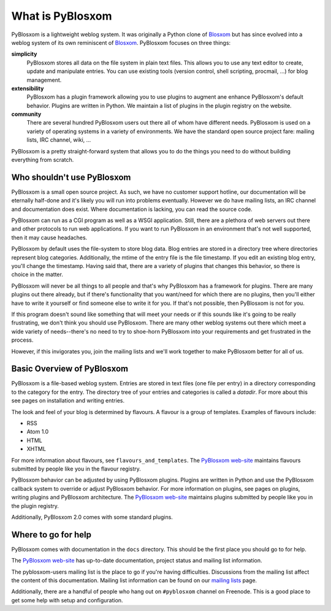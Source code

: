 =================
What is PyBlosxom
=================

PyBlosxom is a lightweight weblog system.  It was originally a Python clone 
of `Blosxom`_ but has since evolved into a weblog system of its own 
reminiscent of `Blosxom`_.  PyBlosxom focuses on three things:

**simplicity**
  PyBlosxom stores all data on the file system in plain text files.
  This allows you to use any text editor to create, update and manipulate
  entries.  You can use existing tools (version control, shell scripting,
  procmail, ...) for blog management.

**extensibility**
  PyBlosxom has a plugin framework allowing you to use plugins to augment 
  ane enhance PyBlosxom's default behavior.  Plugins are written in
  Python.  We maintain a list of plugins in the plugin registry on the
  website.

**community**
  There are several hundred PyBlosxom users out there all of whom have 
  different needs.  PyBlosxom is used on a variety of operating systems 
  in a variety of environments.  We have the standard open source project
  fare: mailing lists, IRC channel, wiki, ...

PyBlosxom is a pretty straight-forward system that allows you to do
the things you need to do without building everything from scratch.

.. _Blosxom: http://www.blosxom.com/


Who shouldn't use PyBlosxom
===========================

PyBlosxom is a small open source project.  As such, we have no customer 
support hotline, our documentation will be eternally half-done and it's 
likely you will run into problems eventually.  However we do have mailing
lists, an IRC channel and documentation does exist.  Where documentation
is lacking, you can read the source code.

PyBlosxom can run as a CGI program as well as a WSGI application.  Still,
there are a plethora of web servers out there and other protocols to run
web applications.  If you want to run PyBlosxom in an environment that's
not well supported, then it may cause headaches.

PyBlosxom by default uses the file-system to store blog data.  Blog entries
are stored in a directory tree where directories represent blog categories.
Additionally, the mtime of the entry file is the file timestamp.  If you
edit an existing blog entry, you'll change the timestamp.  Having said that,
there are a variety of plugins that changes this behavior, so there is
choice in the matter.

PyBlosxom will never be all things to all people and that's why PyBlosxom has
a framework for plugins.  There are many plugins out there already, but if
there's functionality that you want/need for which there are no plugins,
then you'll either have to write it yourself or find someone else to write
it for you.  If that's not possible, then PyBlosxom is not for you.

If this program doesn't sound like something that will meet your needs or if 
this sounds like it's going to be really frustrating, we don't think you 
should use PyBlosxom.  There are many other weblog systems out there which 
meet a wide variety of needs--there's no need to try to shoe-horn PyBlosxom 
into your requirements and get frustrated in the process.

However, if this invigorates you, join the mailing lists and we'll work 
together to make PyBlosxom better for all of us.


Basic Overview of PyBlosxom
===========================

PyBlosxom is a file-based weblog system.  Entries are stored in text files 
(one file per entry) in a directory corresponding to the category for the 
entry.  The directory tree of your entries and categories is called a 
*datadir*.  For more about this see pages on installation and writing 
entries.

The look and feel of your blog is determined by flavours.  A flavour is a 
group of templates.  Examples of flavours include:

* RSS
* Atom 1.0
* HTML
* XHTML

For more information about flavours, see ``flavours_and_templates``.  The 
`PyBlosxom web-site`_ maintains flavours submitted by people like you in
the flavour registry.

PyBlosxom behavior can be adjusted by using PyBlosxom plugins.  Plugins are 
written in Python and use the PyBlosxom callback system to override or adjust 
PyBlosxom behavior.  For more information on plugins, see pages on plugins,
writing plugins and PyBlosxom architecture.  The `PyBlosxom web-site`_ 
maintains plugins submitted by people like you in the plugin registry.

Additionally, PyBlosxom 2.0 comes with some standard plugins. 

.. _PyBlosxom web-site: http://pyblosxom.sourceforge.net/


Where to go for help
====================

PyBlosxom comes with documentation in the ``docs`` directory.  This should be 
the first place you should go to for help.

The `PyBlosxom web-site`_ has up-to-date documentation, project status and
mailing list information.

.. _PyBlosxom web-site: http://pyblosxom.sourceforge.net/

The pyblosxom-users mailing list is the place to go if you're having
difficulties.  Discussions from the mailing list affect the content of this 
documentation.  Mailing list information can be found on our `mailing lists`_ 
page.

.. _mailing lists: http://pyblosxom.sourceforge.net/blog/static/contact

Additionally, there are a handful of people who hang out on ``#pyblosxom``
channel on Freenode.  This is a good place to get some help with setup
and configuration.
